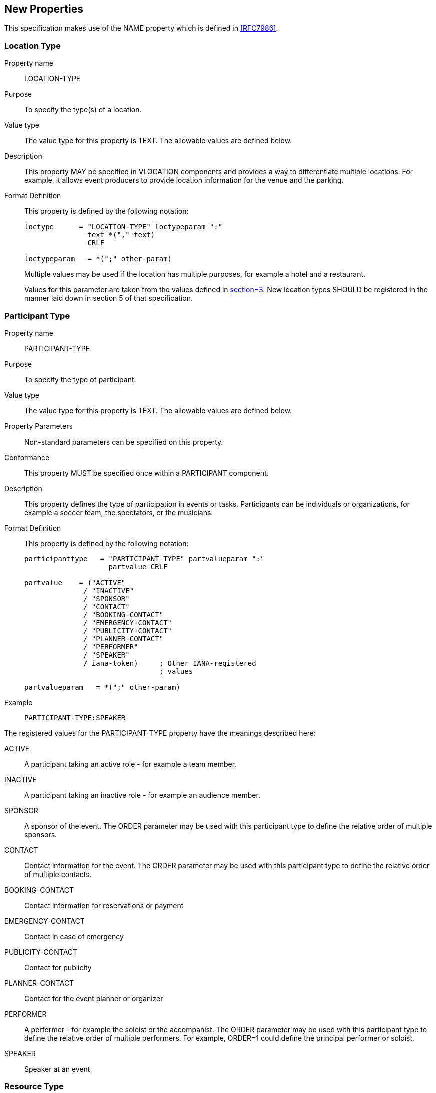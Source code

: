 [[new_properties]]
== New Properties

This specification makes use of the NAME property which is defined in <<RFC7986>>.

[[loctype]]
=== Location Type

Property name:: LOCATION-TYPE

Purpose:: To specify the type(s) of a location.

Value type:: The value type for this property is TEXT. The allowable values are
defined below.

Description:: This property MAY be specified in VLOCATION components and
provides a way to differentiate multiple locations. For example, it allows event
producers to provide location information for the venue and the parking.

Format Definition:: This property is defined by the following notation:
+
[source%unnumbered]
----
loctype      = "LOCATION-TYPE" loctypeparam ":"
               text *("," text)
               CRLF

loctypeparam   = *(";" other-param)
----
+
Multiple values may be used if the location has multiple purposes, for example a
hotel and a restaurant.
+
Values for this parameter are taken from the values defined in
<<RFC4589,section=3>>. New location types SHOULD be registered in the manner
laid down in section 5 of that specification.

[[participant-type]]
=== Participant Type

Property name:: PARTICIPANT-TYPE

Purpose:: To specify the type of participant.

Value type:: The value type for this property is TEXT. The allowable values are
defined below.

Property Parameters:: Non-standard parameters can be specified on this property.

Conformance:: This property MUST be specified once within a PARTICIPANT
component.

Description:: This property defines the type of participation in events or
tasks. Participants can be individuals or organizations, for example a soccer
team, the spectators, or the musicians.

Format Definition:: This property is defined by the following notation:
+
[source%unnumbered]
----
participanttype   = "PARTICIPANT-TYPE" partvalueparam ":"
                    partvalue CRLF

partvalue    = ("ACTIVE"
              / "INACTIVE"
              / "SPONSOR"
              / "CONTACT"
              / "BOOKING-CONTACT"
              / "EMERGENCY-CONTACT"
              / "PUBLICITY-CONTACT"
              / "PLANNER-CONTACT"
              / "PERFORMER"
              / "SPEAKER"
              / iana-token)     ; Other IANA-registered
                                ; values

partvalueparam   = *(";" other-param)
----

Example::
+
[source%unnumbered]
----
PARTICIPANT-TYPE:SPEAKER
----

The registered values for the PARTICIPANT-TYPE property have the meanings
described here:

ACTIVE:: A participant taking an active role - for example a team member.

INACTIVE:: A participant taking an inactive role - for example an audience
member.

SPONSOR:: A sponsor of the event. The ORDER parameter may be used with this
participant type to define the relative order of multiple sponsors.

CONTACT:: Contact information for the event. The ORDER parameter may be used
with this participant type to define the relative order of multiple contacts.

BOOKING-CONTACT:: Contact information for reservations or payment

EMERGENCY-CONTACT:: Contact in case of emergency

PUBLICITY-CONTACT:: Contact for publicity

PLANNER-CONTACT:: Contact for the event planner or organizer

PERFORMER:: A performer - for example the soloist or the accompanist. The ORDER
parameter may be used with this participant type to define the relative order of
multiple performers. For example, ORDER=1 could define the principal performer
or soloist.

SPEAKER:: Speaker at an event

[[restype]]
=== Resource Type

Property name:: RESOURCE-TYPE

Purpose:: To specify the type of resource.

Value type:: The value type for this property is TEXT. The allowable values are
defined below.

Format Definition:: This property is defined by the following notation:
+
[source%unnumbered]
----
restypeprop   = "RESOURCE-TYPE" restypeparam ":"
                restypevalue CRLF

restypevalue  = ("ROOM"
               / "PROJECTOR"
               / "REMOTE-CONFERENCE-AUDIO"
               / "REMOTE-CONFERENCE-VIDEO"
               / iana-token)     ; Other IANA-registered
               ; values

restypeparam   = *(";" other-param)
----

Description:: This property MAY be specified in VRESOURCE components and
provides a way to differentiate multiple resources.

The registered values are described below. New resource types SHOULD be
registered in the manner laid down in this specification.

ROOM:: A room for the event/meeting.

PROJECTOR:: Projection equipment.

REMOTE-CONFERENCE-AUDIO:: Audio remote conferencing facilities.

REMOTE-CONFERENCE-VIDEO:: Video remote conferencing facilities.

[[calendar-address]]
=== Calendar Address

Property name:: CALENDAR-ADDRESS

Purpose:: To specify the calendar address for a participant.

Value type:: CAL-ADDRESS

Property Parameters:: IANA-registered, or non-standard property parameters can
be specified on this property.

Conformance:: This property MAY be specified once within a PARTICIPANT
component.

Description:: This property provides a calendar user address for the
participant. If there is an ATTENDEE property with the same value then the
participant is schedulable.

Format Definition:: This property is defined by the following notation:
+
[source%unnumbered]
----
calendaraddress   = "CALENDAR-ADDRESS" caladdressparam ":"
               cal-address CRLF

caladdressparam   = *(";" other-param)
----

[[styled-description]]
=== Styled-Description

Property name:: STYLED-DESCRIPTION

Purpose:: This property provides for one or more rich-text descriptions to
replace that provided by the DESCRIPTION property.

Value type:: There is no default value type for this property. The value type
can be set to URI or TEXT. Other text-based value types can be used when defined
in the future. Clients MUST ignore any properties with value types they do not
understand.

Property Parameters:: IANA-registered, non-standard, id, alternate text
representation, format type, derived and language property parameters can be
specified on this property.

Conformance:: The property can be specified multiple times in the "VEVENT",
"VTODO", "VJOURNAL", "VFREEBUSY", "PARTICIPANT", or "VALARM" calendar
components.
+
If it does appear more than once there MUST be exactly one instance of the
property with no DERIVED parameter or DERIVED=FALSE. All others MUST have
DERIVED=TRUE.
+
Additionally, if there is one or more STYLED-DESCRIPTION property then the
DESCRIPTION property should be either absent or have the parameter DERIVED=TRUE.

Description:: This property supports rich-text descriptions, for example HTML.
Event publishers typically wish to provide more and better formatted information
about the event.
+
This property is used in the "VEVENT" and "VTODO" to capture lengthy textual
descriptions associated with the activity. This property is used in the
"VJOURNAL" calendar component to capture one or more textual journal entries.
This property is used in the "VALARM" calendar component to capture the display
text for a DISPLAY category of alarm, and to capture the body text for an EMAIL
category of alarm. In the PARTICIPANT component it provides a detailed
description of the participant.
+
VALUE=TEXT is used to provide rich-text inline as the property value.
+
VALUE=URI is used to provide a link to rich-text content which is expected to be
displayed inline as part of the event.
+
In either case the DESCRIPTION property should be absent or contain a plain text
rendering of the styled text.
+
Applications MAY attempt to guess the media type of the resource via inspection
of its content if and only if the media type of the resource is not given by the
"FMTTYPE" parameter. If the media type remains unknown, calendar applications
SHOULD treat it as type "text/html" and process the content as defined in
<<W3C.REC-html51-20171003>>.
+
Multiple STYLED-DESCRIPTION properties may be used to provide different formats
or different language variants. However all but one MUST have DERIVED=TRUE.

Format Definition:: This property is defined by the following notation:
+
[source%unnumbered]
----
styleddescription = "STYLED-DESCRIPTION" styleddescparam ":"
                  styleddescval CRLF

styleddescparam   = *(
                  ; The following is REQUIRED,
                  ; but MUST NOT occur more than once.
                  ;
                  (";" "VALUE" "=" ("URI" / "TEXT")) /
                  ;
                  ; The following are OPTIONAL,
                  ; but MUST NOT occur more than once.
                  ;
                  (";" altrepparam) / (";" languageparam) /
                  (";" fmttypeparam) / (";" derivedparam) /
                  ;
                  ; the following is OPTIONAL
                  ; and MAY occur more than once
                  ;
                  (";" other-param)
                  )

styleddescval   = ( uri / text )
;Value MUST match value type
----

Example:: The following is an example of this property. It points to an html
description.
+
[source%unnumbered]
----
STYLED-DESCRIPTION;VALUE=URI:http://example.org/desc001.html
----

[[structured-data]]
=== Structured-Data

Property Name:: STRUCTURED-DATA

Purpose:: This property specifies ancillary data associated with the calendar
component.

Value Type:: There is no default value type for this property. The value type
can be set to TEXT, BINARY or URI

Property Parameters:: IANA-registered, non-standard, inline encoding and value
data type property parameters can be specified on this property. The format type
and schema parameters can be specified on this property and MUST be present for
text or inline binary encoded content information.

Conformance:: This property can be specified multiple times in an iCalendar
object. Typically it would be used in "VEVENT", "VTODO" or "VJOURNAL" calendar
components.

Description:: The existing properties in iCalendar cover key elements of events
and tasks such as start time, end time, location, summary, etc. However,
different types of events often have other specific "fields" that it is useful
to include in the calendar data. For example, an event representing an airline
flight could include the airline, flight number, departure and arrival airport
codes, check-in and gate-closing times etc. As another example, a sporting event
might contain information about the type of sport, the home and away teams, the
league the teams are in, information about nearby parking, etc.
+
This property is used to specify ancillary data in some structured format either
directly (inline) as a "TEXT" or "BINARY" value or as a link via a "URI" value.
+
Rather than define new iCalendar properties for the variety of event types that
might occur, it would be better to leverage existing schemas for such data. For
example, schemas available at https://schema.org include different event types.
By using standard schemas, interoperability can be improved between calendar
clients and non-calendaring systems that wish to generate or process the data.
+
This property allows the direct inclusion of ancillary data whose schema is
defined elsewhere. This property also includes parameters to clearly identify
the type of the schema being used so that clients can quickly and easily spot
what is relevant within the calendar data and present that to users or process
it within the calendaring system.
+
iCalendar does support an "ATTACH" property which can be used to include
documents or links to documents within the calendar data. However, that property
does not allow data to be included as a "TEXT" value (a feature that
"STRUCTURED-DATA" does allow), plus attachments are often treated as "opaque"
data to be processed by some other system rather than the calendar client. Thus
the existing "ATTACH" property is not sufficient to cover the specific needs of
inclusion of schema data. Extending the "ATTACH" property to support a new value
type would likely cause interoperability problems. Additionally some
implementations manage attachments by stripping them out and replacing with a
link to the resource. Thus a new property to support inclusion of schema data is
warranted.

Format Definition:: This property is defined by the following notation:
+
[source%unnumbered]
----
sdataprop    = "STRUCTURED-DATA" sdataparam
                 (
                   ";" "VALUE" "=" "TEXT"
                   ":" text
                 ) /
                 (
                   ";" "ENCODING" "=" "BASE64"
                   ";" "VALUE" "=" "BINARY"
                   ":" binary
                 ) /
                 (
                   ";" "VALUE" "=" "URI"
                   ":" uri
                 )
                 CRLF

sdataparam  = *(
                ;
                ; The following is OPTIONAL for a URI value,
                ; REQUIRED for a TEXT or BINARY value,
                ; and MUST NOT occur more than once.
                ;
                (";" fmttypeparam) /
                (";" schemaparam) /
                ;
                ; The following is OPTIONAL,
                ; and MAY occur more than once.
                ;
                (";" other-param)
                ;
             )
----

Example:: The following is an example of this property:
+
[source%unnumbered]
----
STRUCTURED-DATA;FMTTYPE=application/ld+json;
 SCHEMA="https://schema.org/SportsEvent";
 VALUE=TEXT:{\n
  "@context": "http://schema.org"\,\n
  "@type": "SportsEvent"\,\n
  "homeTeam": "Pittsburgh Pirates"\,\n
  "awayTeam": "San Francisco Giants"\n
}\n
----
